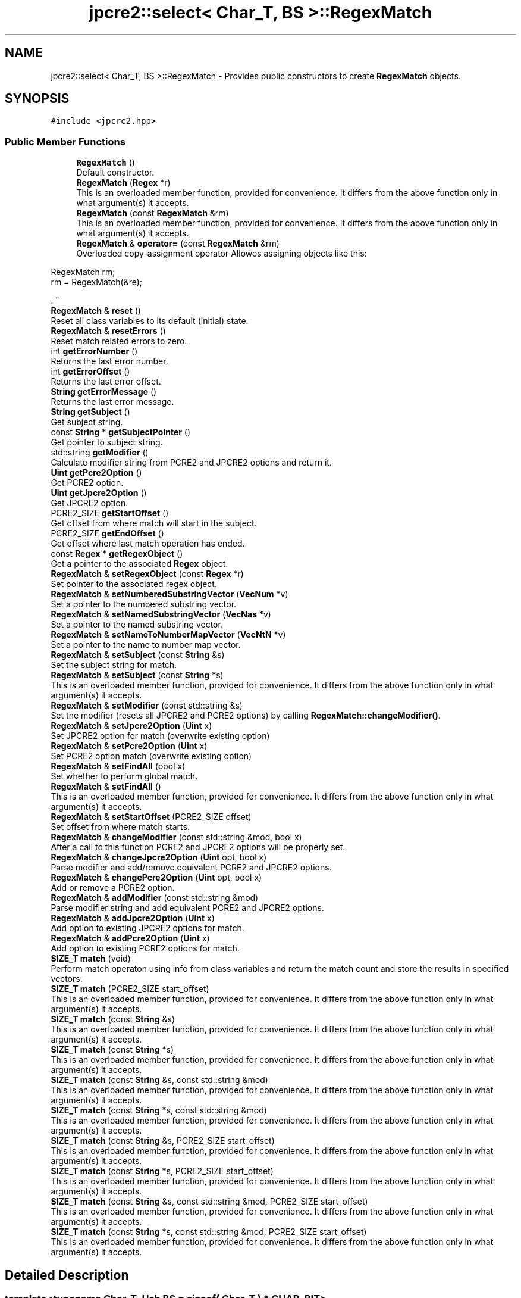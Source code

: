 .TH "jpcre2::select< Char_T, BS >::RegexMatch" 3 "Tue Nov 15 2016" "Version 10.28.06" "JPCRE2" \" -*- nroff -*-
.ad l
.nh
.SH NAME
jpcre2::select< Char_T, BS >::RegexMatch \- Provides public constructors to create \fBRegexMatch\fP objects\&.  

.SH SYNOPSIS
.br
.PP
.PP
\fC#include <jpcre2\&.hpp>\fP
.SS "Public Member Functions"

.in +1c
.ti -1c
.RI "\fBRegexMatch\fP ()"
.br
.RI "Default constructor\&. "
.ti -1c
.RI "\fBRegexMatch\fP (\fBRegex\fP *r)"
.br
.RI "This is an overloaded member function, provided for convenience\&. It differs from the above function only in what argument(s) it accepts\&. "
.ti -1c
.RI "\fBRegexMatch\fP (const \fBRegexMatch\fP &rm)"
.br
.RI "This is an overloaded member function, provided for convenience\&. It differs from the above function only in what argument(s) it accepts\&. "
.ti -1c
.RI "\fBRegexMatch\fP & \fBoperator=\fP (const \fBRegexMatch\fP &rm)"
.br
.RI "Overloaded copy-assignment operator Allowes assigning objects like this: 
.PP
.nf
RegexMatch rm;
rm = RegexMatch(&re);

.fi
.PP
\&. "
.ti -1c
.RI "\fBRegexMatch\fP & \fBreset\fP ()"
.br
.RI "Reset all class variables to its default (initial) state\&. "
.ti -1c
.RI "\fBRegexMatch\fP & \fBresetErrors\fP ()"
.br
.RI "Reset match related errors to zero\&. "
.ti -1c
.RI "int \fBgetErrorNumber\fP ()"
.br
.RI "Returns the last error number\&. "
.ti -1c
.RI "int \fBgetErrorOffset\fP ()"
.br
.RI "Returns the last error offset\&. "
.ti -1c
.RI "\fBString\fP \fBgetErrorMessage\fP ()"
.br
.RI "Returns the last error message\&. "
.ti -1c
.RI "\fBString\fP \fBgetSubject\fP ()"
.br
.RI "Get subject string\&. "
.ti -1c
.RI "const \fBString\fP * \fBgetSubjectPointer\fP ()"
.br
.RI "Get pointer to subject string\&. "
.ti -1c
.RI "std::string \fBgetModifier\fP ()"
.br
.RI "Calculate modifier string from PCRE2 and JPCRE2 options and return it\&. "
.ti -1c
.RI "\fBUint\fP \fBgetPcre2Option\fP ()"
.br
.RI "Get PCRE2 option\&. "
.ti -1c
.RI "\fBUint\fP \fBgetJpcre2Option\fP ()"
.br
.RI "Get JPCRE2 option\&. "
.ti -1c
.RI "PCRE2_SIZE \fBgetStartOffset\fP ()"
.br
.RI "Get offset from where match will start in the subject\&. "
.ti -1c
.RI "PCRE2_SIZE \fBgetEndOffset\fP ()"
.br
.RI "Get offset where last match operation has ended\&. "
.ti -1c
.RI "const \fBRegex\fP * \fBgetRegexObject\fP ()"
.br
.RI "Get a pointer to the associated \fBRegex\fP object\&. "
.ti -1c
.RI "\fBRegexMatch\fP & \fBsetRegexObject\fP (const \fBRegex\fP *r)"
.br
.RI "Set pointer to the associated regex object\&. "
.ti -1c
.RI "\fBRegexMatch\fP & \fBsetNumberedSubstringVector\fP (\fBVecNum\fP *v)"
.br
.RI "Set a pointer to the numbered substring vector\&. "
.ti -1c
.RI "\fBRegexMatch\fP & \fBsetNamedSubstringVector\fP (\fBVecNas\fP *v)"
.br
.RI "Set a pointer to the named substring vector\&. "
.ti -1c
.RI "\fBRegexMatch\fP & \fBsetNameToNumberMapVector\fP (\fBVecNtN\fP *v)"
.br
.RI "Set a pointer to the name to number map vector\&. "
.ti -1c
.RI "\fBRegexMatch\fP & \fBsetSubject\fP (const \fBString\fP &s)"
.br
.RI "Set the subject string for match\&. "
.ti -1c
.RI "\fBRegexMatch\fP & \fBsetSubject\fP (const \fBString\fP *s)"
.br
.RI "This is an overloaded member function, provided for convenience\&. It differs from the above function only in what argument(s) it accepts\&. "
.ti -1c
.RI "\fBRegexMatch\fP & \fBsetModifier\fP (const std::string &s)"
.br
.RI "Set the modifier (resets all JPCRE2 and PCRE2 options) by calling \fBRegexMatch::changeModifier()\fP\&. "
.ti -1c
.RI "\fBRegexMatch\fP & \fBsetJpcre2Option\fP (\fBUint\fP x)"
.br
.RI "Set JPCRE2 option for match (overwrite existing option) "
.ti -1c
.RI "\fBRegexMatch\fP & \fBsetPcre2Option\fP (\fBUint\fP x)"
.br
.RI "Set PCRE2 option match (overwrite existing option) "
.ti -1c
.RI "\fBRegexMatch\fP & \fBsetFindAll\fP (bool x)"
.br
.RI "Set whether to perform global match\&. "
.ti -1c
.RI "\fBRegexMatch\fP & \fBsetFindAll\fP ()"
.br
.RI "This is an overloaded member function, provided for convenience\&. It differs from the above function only in what argument(s) it accepts\&. "
.ti -1c
.RI "\fBRegexMatch\fP & \fBsetStartOffset\fP (PCRE2_SIZE offset)"
.br
.RI "Set offset from where match starts\&. "
.ti -1c
.RI "\fBRegexMatch\fP & \fBchangeModifier\fP (const std::string &mod, bool x)"
.br
.RI "After a call to this function PCRE2 and JPCRE2 options will be properly set\&. "
.ti -1c
.RI "\fBRegexMatch\fP & \fBchangeJpcre2Option\fP (\fBUint\fP opt, bool x)"
.br
.RI "Parse modifier and add/remove equivalent PCRE2 and JPCRE2 options\&. "
.ti -1c
.RI "\fBRegexMatch\fP & \fBchangePcre2Option\fP (\fBUint\fP opt, bool x)"
.br
.RI "Add or remove a PCRE2 option\&. "
.ti -1c
.RI "\fBRegexMatch\fP & \fBaddModifier\fP (const std::string &mod)"
.br
.RI "Parse modifier string and add equivalent PCRE2 and JPCRE2 options\&. "
.ti -1c
.RI "\fBRegexMatch\fP & \fBaddJpcre2Option\fP (\fBUint\fP x)"
.br
.RI "Add option to existing JPCRE2 options for match\&. "
.ti -1c
.RI "\fBRegexMatch\fP & \fBaddPcre2Option\fP (\fBUint\fP x)"
.br
.RI "Add option to existing PCRE2 options for match\&. "
.ti -1c
.RI "\fBSIZE_T\fP \fBmatch\fP (void)"
.br
.RI "Perform match operaton using info from class variables and return the match count and store the results in specified vectors\&. "
.ti -1c
.RI "\fBSIZE_T\fP \fBmatch\fP (PCRE2_SIZE start_offset)"
.br
.RI "This is an overloaded member function, provided for convenience\&. It differs from the above function only in what argument(s) it accepts\&. "
.ti -1c
.RI "\fBSIZE_T\fP \fBmatch\fP (const \fBString\fP &s)"
.br
.RI "This is an overloaded member function, provided for convenience\&. It differs from the above function only in what argument(s) it accepts\&. "
.ti -1c
.RI "\fBSIZE_T\fP \fBmatch\fP (const \fBString\fP *s)"
.br
.RI "This is an overloaded member function, provided for convenience\&. It differs from the above function only in what argument(s) it accepts\&. "
.ti -1c
.RI "\fBSIZE_T\fP \fBmatch\fP (const \fBString\fP &s, const std::string &mod)"
.br
.RI "This is an overloaded member function, provided for convenience\&. It differs from the above function only in what argument(s) it accepts\&. "
.ti -1c
.RI "\fBSIZE_T\fP \fBmatch\fP (const \fBString\fP *s, const std::string &mod)"
.br
.RI "This is an overloaded member function, provided for convenience\&. It differs from the above function only in what argument(s) it accepts\&. "
.ti -1c
.RI "\fBSIZE_T\fP \fBmatch\fP (const \fBString\fP &s, PCRE2_SIZE start_offset)"
.br
.RI "This is an overloaded member function, provided for convenience\&. It differs from the above function only in what argument(s) it accepts\&. "
.ti -1c
.RI "\fBSIZE_T\fP \fBmatch\fP (const \fBString\fP *s, PCRE2_SIZE start_offset)"
.br
.RI "This is an overloaded member function, provided for convenience\&. It differs from the above function only in what argument(s) it accepts\&. "
.ti -1c
.RI "\fBSIZE_T\fP \fBmatch\fP (const \fBString\fP &s, const std::string &mod, PCRE2_SIZE start_offset)"
.br
.RI "This is an overloaded member function, provided for convenience\&. It differs from the above function only in what argument(s) it accepts\&. "
.ti -1c
.RI "\fBSIZE_T\fP \fBmatch\fP (const \fBString\fP *s, const std::string &mod, PCRE2_SIZE start_offset)"
.br
.RI "This is an overloaded member function, provided for convenience\&. It differs from the above function only in what argument(s) it accepts\&. "
.in -1c
.SH "Detailed Description"
.PP 

.SS "template<typename Char_T, Ush BS = sizeof( Char_T ) * CHAR_BIT>
.br
class jpcre2::select< Char_T, BS >::RegexMatch"
Provides public constructors to create \fBRegexMatch\fP objects\&. 

Every \fBRegexMatch\fP object should be associated with a \fBRegex\fP object\&. This class stores a pointer to its' associated \fBRegex\fP object, thus when the content of the associated \fBRegex\fP object is changed, there's no need to set the pointer again\&.
.PP
Examples:
.PP
.PP
.nf
Regex re;
RegexMatch rm;
rm\&.setRegexObject(&re);
rm\&.match("subject", "g");  // 0 match
re\&.compile("\\w");
rm\&.match();  // 7 matches
.fi
.PP
 
.SH "Constructor & Destructor Documentation"
.PP 
.SS "template<typename Char_T, Ush BS = sizeof( Char_T ) * CHAR_BIT> \fBjpcre2::select\fP< Char_T, BS >::RegexMatch::RegexMatch ()\fC [inline]\fP"

.PP
Default constructor\&. 
.SS "template<typename Char_T, Ush BS = sizeof( Char_T ) * CHAR_BIT> \fBjpcre2::select\fP< Char_T, BS >::RegexMatch::RegexMatch (\fBRegex\fP * r)\fC [inline]\fP"

.PP
This is an overloaded member function, provided for convenience\&. It differs from the above function only in what argument(s) it accepts\&. Creates a \fBRegexMatch\fP object associating a \fBRegex\fP object\&. 
.PP
\fBParameters:\fP
.RS 4
\fIr\fP pointer to a \fBRegex\fP object 
.RE
.PP

.SS "template<typename Char_T, Ush BS = sizeof( Char_T ) * CHAR_BIT> \fBjpcre2::select\fP< Char_T, BS >::RegexMatch::RegexMatch (const \fBRegexMatch\fP & rm)\fC [inline]\fP"

.PP
This is an overloaded member function, provided for convenience\&. It differs from the above function only in what argument(s) it accepts\&. Copy constructor\&. Performs deep copy\&. 
.PP
\fBParameters:\fP
.RS 4
\fIrm\fP Reference to \fBRegexMatch\fP object 
.RE
.PP

.SH "Member Function Documentation"
.PP 
.SS "template<typename Char_T, Ush BS = sizeof( Char_T ) * CHAR_BIT> \fBRegexMatch\fP& \fBjpcre2::select\fP< Char_T, BS >::RegexMatch::addJpcre2Option (\fBUint\fP x)\fC [inline]\fP"

.PP
Add option to existing JPCRE2 options for match\&. 
.PP
\fBParameters:\fP
.RS 4
\fIx\fP Option value 
.RE
.PP
\fBReturns:\fP
.RS 4
Reference to the calling \fBRegexMatch\fP object 
.RE
.PP
\fBSee also:\fP
.RS 4
\fBRegexReplace::addJpcre2Option()\fP 
.PP
\fBRegex::addJpcre2Option()\fP 
.RE
.PP

.SS "template<typename Char_T, Ush BS = sizeof( Char_T ) * CHAR_BIT> \fBRegexMatch\fP& \fBjpcre2::select\fP< Char_T, BS >::RegexMatch::addModifier (const std::string & mod)\fC [inline]\fP"

.PP
Parse modifier string and add equivalent PCRE2 and JPCRE2 options\&. This is just a wrapper of the original function \fBRegexMatch::changeModifier()\fP provided for convenience\&.
.PP
\fBNote:\fP If speed of operation is very crucial, use \fBRegexMatch::addJpcre2Option()\fP and \fBRegexMatch::addPcre2Option()\fP with equivalent options\&. It will be faster that way\&. 
.PP
\fBParameters:\fP
.RS 4
\fImod\fP Modifier string 
.RE
.PP
\fBReturns:\fP
.RS 4
Reference to the calling \fBRegexMatch\fP object 
.RE
.PP
\fBSee also:\fP
.RS 4
\fBRegexReplace::addModifier()\fP 
.PP
\fBRegex::addModifier()\fP 
.RE
.PP

.SS "template<typename Char_T, Ush BS = sizeof( Char_T ) * CHAR_BIT> \fBRegexMatch\fP& \fBjpcre2::select\fP< Char_T, BS >::RegexMatch::addPcre2Option (\fBUint\fP x)\fC [inline]\fP"

.PP
Add option to existing PCRE2 options for match\&. 
.PP
\fBParameters:\fP
.RS 4
\fIx\fP Option value 
.RE
.PP
\fBReturns:\fP
.RS 4
Reference to the calling \fBRegexMatch\fP object 
.RE
.PP
\fBSee also:\fP
.RS 4
\fBRegexReplace::addPcre2Option()\fP 
.PP
\fBRegex::addPcre2Option()\fP 
.RE
.PP

.SS "template<typename Char_T, Ush BS = sizeof( Char_T ) * CHAR_BIT> \fBRegexMatch\fP& \fBjpcre2::select\fP< Char_T, BS >::RegexMatch::changeJpcre2Option (\fBUint\fP opt, bool x)\fC [inline]\fP"

.PP
Parse modifier and add/remove equivalent PCRE2 and JPCRE2 options\&. Add or remove a JPCRE2 option 
.PP
\fBParameters:\fP
.RS 4
\fIopt\fP JPCRE2 option value 
.br
\fIx\fP Add the option if it's true, remove otherwise\&. 
.RE
.PP
\fBReturns:\fP
.RS 4
Reference to the calling \fBRegexMatch\fP object 
.RE
.PP
\fBSee also:\fP
.RS 4
\fBRegexReplace::changeJpcre2Option()\fP 
.PP
\fBRegex::changeJpcre2Option()\fP 
.RE
.PP

.SS "template<typename Char_T , jpcre2::Ush BS> \fBjpcre2::select\fP< Char_T, BS >::\fBRegexMatch\fP & \fBjpcre2::select\fP< Char_T, BS >::RegexMatch::changeModifier (const std::string & mod, bool x)"

.PP
After a call to this function PCRE2 and JPCRE2 options will be properly set\&. This function does not initialize or re-initialize options\&. If you want to set options from scratch, initialize them to 0 before calling this function\&.
.PP
\fBNote:\fP If speed of operation is very crucial, use \fBRegexMatch::changeJpcre2Option()\fP and \fBRegexMatch::changePcre2Option()\fP with equivalent options\&. It will be faster that way\&.
.PP
If invalid modifier is detected, then the error number for the \fBRegexMatch\fP object will be \fBjpcre2::ERROR::INVALID_MODIFIER\fP and error offset will be the modifier character\&. You can get the message with \fBRegexMatch::getErrorMessage()\fP function\&. 
.PP
\fBParameters:\fP
.RS 4
\fImod\fP Modifier string 
.br
\fIx\fP Whether to add or remove option 
.RE
.PP
\fBReturns:\fP
.RS 4
Reference to the \fBRegexMatch\fP object 
.RE
.PP
\fBSee also:\fP
.RS 4
\fBRegex::changeModifier()\fP 
.PP
\fBRegexReplace::changeModifier()\fP 
.RE
.PP

.SS "template<typename Char_T, Ush BS = sizeof( Char_T ) * CHAR_BIT> \fBRegexMatch\fP& \fBjpcre2::select\fP< Char_T, BS >::RegexMatch::changePcre2Option (\fBUint\fP opt, bool x)\fC [inline]\fP"

.PP
Add or remove a PCRE2 option\&. 
.PP
\fBParameters:\fP
.RS 4
\fIopt\fP PCRE2 option value 
.br
\fIx\fP Add the option if it's true, remove otherwise\&. 
.RE
.PP
\fBReturns:\fP
.RS 4
Reference to the calling \fBRegexMatch\fP object 
.RE
.PP
\fBSee also:\fP
.RS 4
\fBRegexReplace::changePcre2Option()\fP 
.PP
\fBRegex::changePcre2Option()\fP 
.RE
.PP

.SS "template<typename Char_T, Ush BS = sizeof( Char_T ) * CHAR_BIT> PCRE2_SIZE \fBjpcre2::select\fP< Char_T, BS >::RegexMatch::getEndOffset ()\fC [inline]\fP"

.PP
Get offset where last match operation has ended\&. 
.PP
\fBReturns:\fP
.RS 4
End offset 
.RE
.PP

.SS "template<typename Char_T, Ush BS = sizeof( Char_T ) * CHAR_BIT> \fBString\fP \fBjpcre2::select\fP< Char_T, BS >::RegexMatch::getErrorMessage ()\fC [inline]\fP"

.PP
Returns the last error message\&. 
.PP
\fBReturns:\fP
.RS 4
Last error message 
.RE
.PP

.SS "template<typename Char_T, Ush BS = sizeof( Char_T ) * CHAR_BIT> int \fBjpcre2::select\fP< Char_T, BS >::RegexMatch::getErrorNumber ()\fC [inline]\fP"

.PP
Returns the last error number\&. 
.PP
\fBReturns:\fP
.RS 4
Last error number 
.RE
.PP

.SS "template<typename Char_T, Ush BS = sizeof( Char_T ) * CHAR_BIT> int \fBjpcre2::select\fP< Char_T, BS >::RegexMatch::getErrorOffset ()\fC [inline]\fP"

.PP
Returns the last error offset\&. 
.PP
\fBReturns:\fP
.RS 4
Last error offset 
.RE
.PP

.SS "template<typename Char_T, Ush BS = sizeof( Char_T ) * CHAR_BIT> \fBUint\fP \fBjpcre2::select\fP< Char_T, BS >::RegexMatch::getJpcre2Option ()\fC [inline]\fP"

.PP
Get JPCRE2 option\&. 
.PP
\fBReturns:\fP
.RS 4
JPCRE2 options for math operation 
.RE
.PP
\fBSee also:\fP
.RS 4
\fBRegex::getJpcre2Option()\fP 
.PP
\fBRegexReplace::getJpcre2Option()\fP 
.RE
.PP

.SS "template<typename Char_T , jpcre2::Ush BS> std::string \fBjpcre2::select\fP< Char_T, BS >::RegexMatch::getModifier ()"

.PP
Calculate modifier string from PCRE2 and JPCRE2 options and return it\&. Do remember that modifiers (or PCRE2 and JPCRE2 options) do not change or get initialized as long as you don't do that explicitly\&. Calling \fBRegexMatch::setModifier()\fP will re-set them\&.
.PP
\fBMixed or combined modifier\fP\&.
.PP
Some modifier may include other modifiers i\&.e they have the same meaning of some modifiers combined together\&. For example, the 'n' modifier includes the 'u' modifier and together they are equivalent to \fCPCRE2_UTF | PCRE2_UCP\fP\&. When you set a modifier like this, both options get set, and when you remove the 'n' modifier (with \fC\fBRegexMatch::changeModifier()\fP\fP), both will get removed\&. 
.PP
\fBReturns:\fP
.RS 4
Calculated modifier string (std::string) 
.RE
.PP
\fBSee also:\fP
.RS 4
\fBRegex::getModifier()\fP 
.PP
\fBRegexReplace::getModifier()\fP 
.RE
.PP

.SS "template<typename Char_T, Ush BS = sizeof( Char_T ) * CHAR_BIT> \fBUint\fP \fBjpcre2::select\fP< Char_T, BS >::RegexMatch::getPcre2Option ()\fC [inline]\fP"

.PP
Get PCRE2 option\&. 
.PP
\fBReturns:\fP
.RS 4
PCRE2 option for match operation 
.RE
.PP
\fBSee also:\fP
.RS 4
\fBRegex::getPcre2Option()\fP 
.PP
\fBRegexReplace::getPcre2Option()\fP 
.RE
.PP

.SS "template<typename Char_T, Ush BS = sizeof( Char_T ) * CHAR_BIT> const \fBRegex\fP* \fBjpcre2::select\fP< Char_T, BS >::RegexMatch::getRegexObject ()\fC [inline]\fP"

.PP
Get a pointer to the associated \fBRegex\fP object\&. If no actual \fBRegex\fP object is associated, null is returned\&. 
.PP
\fBReturns:\fP
.RS 4
A pointer to the associated \fBRegex\fP object or null\&. 
.RE
.PP

.SS "template<typename Char_T, Ush BS = sizeof( Char_T ) * CHAR_BIT> PCRE2_SIZE \fBjpcre2::select\fP< Char_T, BS >::RegexMatch::getStartOffset ()\fC [inline]\fP"

.PP
Get offset from where match will start in the subject\&. 
.PP
\fBReturns:\fP
.RS 4
Start offset 
.RE
.PP

.SS "template<typename Char_T, Ush BS = sizeof( Char_T ) * CHAR_BIT> \fBString\fP \fBjpcre2::select\fP< Char_T, BS >::RegexMatch::getSubject ()\fC [inline]\fP"

.PP
Get subject string\&. 
.PP
\fBReturns:\fP
.RS 4
subject string 
.RE
.PP
\fBSee also:\fP
.RS 4
\fBRegexReplace::getSubject()\fP 
.RE
.PP

.SS "template<typename Char_T, Ush BS = sizeof( Char_T ) * CHAR_BIT> const \fBString\fP* \fBjpcre2::select\fP< Char_T, BS >::RegexMatch::getSubjectPointer ()\fC [inline]\fP"

.PP
Get pointer to subject string\&. Data can not be changed with this pointer\&. 
.PP
\fBReturns:\fP
.RS 4
subject string pointer 
.RE
.PP
\fBSee also:\fP
.RS 4
\fBRegexReplace::getSubjectPointer()\fP 
.RE
.PP

.SS "template<typename Char_T , jpcre2::Ush BS> \fBjpcre2::SIZE_T\fP \fBjpcre2::select\fP< Char_T, BS >::RegexMatch::match (void)"

.PP
Perform match operaton using info from class variables and return the match count and store the results in specified vectors\&. 
.PP
\fBReturns:\fP
.RS 4
Match count 
.RE
.PP

.SS "template<typename Char_T, Ush BS = sizeof( Char_T ) * CHAR_BIT> \fBSIZE_T\fP \fBjpcre2::select\fP< Char_T, BS >::RegexMatch::match (PCRE2_SIZE start_offset)\fC [inline]\fP"

.PP
This is an overloaded member function, provided for convenience\&. It differs from the above function only in what argument(s) it accepts\&. Overwrites start offset before match 
.PP
\fBParameters:\fP
.RS 4
\fIstart_offset\fP Start offset to start the match from 
.RE
.PP
\fBReturns:\fP
.RS 4
Match count 
.RE
.PP

.SS "template<typename Char_T, Ush BS = sizeof( Char_T ) * CHAR_BIT> \fBSIZE_T\fP \fBjpcre2::select\fP< Char_T, BS >::RegexMatch::match (const \fBString\fP & s)\fC [inline]\fP"

.PP
This is an overloaded member function, provided for convenience\&. It differs from the above function only in what argument(s) it accepts\&. Overwrites subject before match 
.PP
\fBParameters:\fP
.RS 4
\fIs\fP Subject string 
.RE
.PP
\fBReturns:\fP
.RS 4
Match count 
.RE
.PP

.SS "template<typename Char_T, Ush BS = sizeof( Char_T ) * CHAR_BIT> \fBSIZE_T\fP \fBjpcre2::select\fP< Char_T, BS >::RegexMatch::match (const \fBString\fP * s)\fC [inline]\fP"

.PP
This is an overloaded member function, provided for convenience\&. It differs from the above function only in what argument(s) it accepts\&. Overwrites pointer to subject before match 
.PP
\fBParameters:\fP
.RS 4
\fIs\fP Pointer to subject string 
.RE
.PP
\fBReturns:\fP
.RS 4
Match count 
.RE
.PP

.SS "template<typename Char_T, Ush BS = sizeof( Char_T ) * CHAR_BIT> \fBSIZE_T\fP \fBjpcre2::select\fP< Char_T, BS >::RegexMatch::match (const \fBString\fP & s, const std::string & mod)\fC [inline]\fP"

.PP
This is an overloaded member function, provided for convenience\&. It differs from the above function only in what argument(s) it accepts\&. 
.IP "\(bu" 2
Overwrites subject string before match
.IP "\(bu" 2
Resets all JPCRE2 and PCRE2 options and initializes them according to new modifier string
.PP
.PP
\fBParameters:\fP
.RS 4
\fIs\fP Subject string 
.br
\fImod\fP Modifier string 
.RE
.PP
\fBReturns:\fP
.RS 4
Match count 
.RE
.PP

.SS "template<typename Char_T, Ush BS = sizeof( Char_T ) * CHAR_BIT> \fBSIZE_T\fP \fBjpcre2::select\fP< Char_T, BS >::RegexMatch::match (const \fBString\fP * s, const std::string & mod)\fC [inline]\fP"

.PP
This is an overloaded member function, provided for convenience\&. It differs from the above function only in what argument(s) it accepts\&. 
.IP "\(bu" 2
Overwrites pointer to subject string before match
.IP "\(bu" 2
Resets all JPCRE2 and PCRE2 options and initializes them according to new modifier string
.PP
.PP
\fBParameters:\fP
.RS 4
\fIs\fP Pointer to subject string 
.br
\fImod\fP Modifier string 
.RE
.PP
\fBReturns:\fP
.RS 4
Match count 
.RE
.PP

.SS "template<typename Char_T, Ush BS = sizeof( Char_T ) * CHAR_BIT> \fBSIZE_T\fP \fBjpcre2::select\fP< Char_T, BS >::RegexMatch::match (const \fBString\fP & s, PCRE2_SIZE start_offset)\fC [inline]\fP"

.PP
This is an overloaded member function, provided for convenience\&. It differs from the above function only in what argument(s) it accepts\&. Overwrites subject string and start offset before match 
.PP
\fBParameters:\fP
.RS 4
\fIs\fP Subject string 
.br
\fIstart_offset\fP Start offset to start the match from 
.RE
.PP
\fBReturns:\fP
.RS 4
Match count 
.RE
.PP

.SS "template<typename Char_T, Ush BS = sizeof( Char_T ) * CHAR_BIT> \fBSIZE_T\fP \fBjpcre2::select\fP< Char_T, BS >::RegexMatch::match (const \fBString\fP * s, PCRE2_SIZE start_offset)\fC [inline]\fP"

.PP
This is an overloaded member function, provided for convenience\&. It differs from the above function only in what argument(s) it accepts\&. Overwrites start offset and pointer to subject string before match 
.PP
\fBParameters:\fP
.RS 4
\fIs\fP Pointer to subject string 
.br
\fIstart_offset\fP Start offset to start the match from 
.RE
.PP
\fBReturns:\fP
.RS 4
Match count 
.RE
.PP

.SS "template<typename Char_T, Ush BS = sizeof( Char_T ) * CHAR_BIT> \fBSIZE_T\fP \fBjpcre2::select\fP< Char_T, BS >::RegexMatch::match (const \fBString\fP & s, const std::string & mod, PCRE2_SIZE start_offset)\fC [inline]\fP"

.PP
This is an overloaded member function, provided for convenience\&. It differs from the above function only in what argument(s) it accepts\&. 
.IP "\(bu" 2
Overwrites subject string and start offset before match
.IP "\(bu" 2
Resets all JPCRE2 and PCRE2 options and initializes them according to new modifier string\&.
.PP
.PP
\fBParameters:\fP
.RS 4
\fIs\fP Subject string 
.br
\fImod\fP Modifier string 
.br
\fIstart_offset\fP Start offset to start the match from 
.RE
.PP
\fBReturns:\fP
.RS 4
Match count 
.RE
.PP

.SS "template<typename Char_T, Ush BS = sizeof( Char_T ) * CHAR_BIT> \fBSIZE_T\fP \fBjpcre2::select\fP< Char_T, BS >::RegexMatch::match (const \fBString\fP * s, const std::string & mod, PCRE2_SIZE start_offset)\fC [inline]\fP"

.PP
This is an overloaded member function, provided for convenience\&. It differs from the above function only in what argument(s) it accepts\&. 
.IP "\(bu" 2
Overwrites start offset and pointer to subject string before match
.IP "\(bu" 2
Resets all JPCRE2 and PCRE2 options and initializes them according to new modifier string\&.
.PP
.PP
\fBParameters:\fP
.RS 4
\fIs\fP Pointer to subject string 
.br
\fImod\fP Modifier string 
.br
\fIstart_offset\fP Start offset to start the match from 
.RE
.PP
\fBReturns:\fP
.RS 4
Match count 
.RE
.PP

.SS "template<typename Char_T, Ush BS = sizeof( Char_T ) * CHAR_BIT> \fBRegexMatch\fP& \fBjpcre2::select\fP< Char_T, BS >::RegexMatch::operator= (const \fBRegexMatch\fP & rm)\fC [inline]\fP"

.PP
Overloaded copy-assignment operator Allowes assigning objects like this: 
.PP
.nf
RegexMatch rm;
rm = RegexMatch(&re);

.fi
.PP
\&. 
.PP
\fBParameters:\fP
.RS 4
\fIrm\fP \fBRegexMatch\fP object 
.RE
.PP
\fBReturns:\fP
.RS 4
A reference to the calling \fBRegexMatch\fP object\&. 
.RE
.PP

.SS "template<typename Char_T, Ush BS = sizeof( Char_T ) * CHAR_BIT> \fBRegexMatch\fP& \fBjpcre2::select\fP< Char_T, BS >::RegexMatch::reset ()\fC [inline]\fP"

.PP
Reset all class variables to its default (initial) state\&. Data in the vectors will retain (It won't delete previous data in vectors) You will need to pass vector pointers again after calling this function to get match results\&. 
.PP
\fBReturns:\fP
.RS 4
Reference to the calling \fBRegexMatch\fP object\&. 
.RE
.PP

.SS "template<typename Char_T, Ush BS = sizeof( Char_T ) * CHAR_BIT> \fBRegexMatch\fP& \fBjpcre2::select\fP< Char_T, BS >::RegexMatch::resetErrors ()\fC [inline]\fP"

.PP
Reset match related errors to zero\&. If you want to examine the error status of a function call in the method chain, add this function just before your target function so that the error is set to zero before that target function is called, and leave everything out after the target function so that there will be no additional errors from other function calls\&. 
.PP
\fBReturns:\fP
.RS 4
A reference to the \fBRegexMatch\fP object 
.RE
.PP
\fBSee also:\fP
.RS 4
\fBRegex::resetErrors()\fP 
.PP
\fBRegexReplace::resetErrors()\fP 
.RE
.PP

.SS "template<typename Char_T, Ush BS = sizeof( Char_T ) * CHAR_BIT> \fBRegexMatch\fP& \fBjpcre2::select\fP< Char_T, BS >::RegexMatch::setFindAll (bool x)\fC [inline]\fP"

.PP
Set whether to perform global match\&. 
.PP
\fBParameters:\fP
.RS 4
\fIx\fP True or False 
.RE
.PP
\fBReturns:\fP
.RS 4
Reference to the calling \fBRegexMatch\fP object 
.RE
.PP

.PP
References jpcre2::FIND_ALL\&.
.SS "template<typename Char_T, Ush BS = sizeof( Char_T ) * CHAR_BIT> \fBRegexMatch\fP& \fBjpcre2::select\fP< Char_T, BS >::RegexMatch::setFindAll ()\fC [inline]\fP"

.PP
This is an overloaded member function, provided for convenience\&. It differs from the above function only in what argument(s) it accepts\&. This function just calls \fBRegexMatch::setFindAll(bool x)\fP with \fCtrue\fP as the parameter 
.PP
\fBReturns:\fP
.RS 4
Reference to the calling \fBRegexMatch\fP object 
.RE
.PP

.SS "template<typename Char_T, Ush BS = sizeof( Char_T ) * CHAR_BIT> \fBRegexMatch\fP& \fBjpcre2::select\fP< Char_T, BS >::RegexMatch::setJpcre2Option (\fBUint\fP x)\fC [inline]\fP"

.PP
Set JPCRE2 option for match (overwrite existing option) 
.PP
\fBParameters:\fP
.RS 4
\fIx\fP Option value 
.RE
.PP
\fBReturns:\fP
.RS 4
Reference to the calling \fBRegexMatch\fP object 
.RE
.PP
\fBSee also:\fP
.RS 4
\fBRegexReplace::setJpcre2Option()\fP 
.PP
\fBRegex::setJpcre2Option()\fP 
.RE
.PP

.SS "template<typename Char_T, Ush BS = sizeof( Char_T ) * CHAR_BIT> \fBRegexMatch\fP& \fBjpcre2::select\fP< Char_T, BS >::RegexMatch::setModifier (const std::string & s)\fC [inline]\fP"

.PP
Set the modifier (resets all JPCRE2 and PCRE2 options) by calling \fBRegexMatch::changeModifier()\fP\&. Re-initializes the option bits for PCRE2 and JPCRE2 options, then parses the modifier to set their equivalent options\&.
.PP
\fBNote:\fP If speed of operation is very crucial, use \fBRegexMatch::setJpcre2Option()\fP and \fBRegexMatch::setPcre2Option()\fP with equivalent options\&. It will be faster that way\&. 
.PP
\fBParameters:\fP
.RS 4
\fIs\fP Modifier string 
.RE
.PP
\fBReturns:\fP
.RS 4
Reference to the calling \fBRegexMatch\fP object 
.RE
.PP
\fBSee also:\fP
.RS 4
\fBRegexReplace::setModifier()\fP 
.PP
\fBRegex::setModifier()\fP 
.RE
.PP

.SS "template<typename Char_T, Ush BS = sizeof( Char_T ) * CHAR_BIT> \fBRegexMatch\fP& \fBjpcre2::select\fP< Char_T, BS >::RegexMatch::setNamedSubstringVector (\fBVecNas\fP * v)\fC [inline]\fP"

.PP
Set a pointer to the named substring vector\&. This vector will be populated with named captured groups\&. 
.PP
\fBParameters:\fP
.RS 4
\fIv\fP pointer to the named substring vector 
.RE
.PP
\fBReturns:\fP
.RS 4
Reference to the calling \fBRegexMatch\fP object 
.RE
.PP

.SS "template<typename Char_T, Ush BS = sizeof( Char_T ) * CHAR_BIT> \fBRegexMatch\fP& \fBjpcre2::select\fP< Char_T, BS >::RegexMatch::setNameToNumberMapVector (\fBVecNtN\fP * v)\fC [inline]\fP"

.PP
Set a pointer to the name to number map vector\&. This vector will be populated with name to number map for captured groups\&. 
.PP
\fBParameters:\fP
.RS 4
\fIv\fP pointer to the name to number map vector 
.RE
.PP
\fBReturns:\fP
.RS 4
Reference to the calling \fBRegexMatch\fP object 
.RE
.PP

.SS "template<typename Char_T, Ush BS = sizeof( Char_T ) * CHAR_BIT> \fBRegexMatch\fP& \fBjpcre2::select\fP< Char_T, BS >::RegexMatch::setNumberedSubstringVector (\fBVecNum\fP * v)\fC [inline]\fP"

.PP
Set a pointer to the numbered substring vector\&. This vector will be filled with numbered (indexed) captured groups\&. 
.PP
\fBParameters:\fP
.RS 4
\fIv\fP pointer to the numbered substring vector 
.RE
.PP
\fBReturns:\fP
.RS 4
Reference to the calling \fBRegexMatch\fP object 
.RE
.PP

.SS "template<typename Char_T, Ush BS = sizeof( Char_T ) * CHAR_BIT> \fBRegexMatch\fP& \fBjpcre2::select\fP< Char_T, BS >::RegexMatch::setPcre2Option (\fBUint\fP x)\fC [inline]\fP"

.PP
Set PCRE2 option match (overwrite existing option) 
.PP
\fBParameters:\fP
.RS 4
\fIx\fP Option value 
.RE
.PP
\fBReturns:\fP
.RS 4
Reference to the calling \fBRegexMatch\fP object 
.RE
.PP
\fBSee also:\fP
.RS 4
\fBRegexReplace::setPcre2Option()\fP 
.PP
\fBRegex::setPcre2Option()\fP 
.RE
.PP

.SS "template<typename Char_T, Ush BS = sizeof( Char_T ) * CHAR_BIT> \fBRegexMatch\fP& \fBjpcre2::select\fP< Char_T, BS >::RegexMatch::setRegexObject (const \fBRegex\fP * r)\fC [inline]\fP"

.PP
Set pointer to the associated regex object\&. 
.PP
\fBParameters:\fP
.RS 4
\fIr\fP Pointer to a \fBRegex\fP object\&. 
.RE
.PP
\fBReturns:\fP
.RS 4
Reference to the calling \fBRegexMatch\fP object\&. 
.RE
.PP

.SS "template<typename Char_T, Ush BS = sizeof( Char_T ) * CHAR_BIT> \fBRegexMatch\fP& \fBjpcre2::select\fP< Char_T, BS >::RegexMatch::setStartOffset (PCRE2_SIZE offset)\fC [inline]\fP"

.PP
Set offset from where match starts\&. When FIND_ALL is set, a global match would not be performed on all positions on the subject, rather it will be performed from the start offset and onwards\&. 
.PP
\fBParameters:\fP
.RS 4
\fIoffset\fP Start offset 
.RE
.PP
\fBReturns:\fP
.RS 4
Reference to the calling \fBRegexMatch\fP object 
.RE
.PP

.SS "template<typename Char_T, Ush BS = sizeof( Char_T ) * CHAR_BIT> \fBRegexMatch\fP& \fBjpcre2::select\fP< Char_T, BS >::RegexMatch::setSubject (const \fBString\fP & s)\fC [inline]\fP"

.PP
Set the subject string for match\&. This makes a copy of the subject string\&. If a copy is not desirable or you are working with huge text, consider passing a pointer instead of a constant reference\&. 
.PP
\fBParameters:\fP
.RS 4
\fIs\fP Subject string 
.RE
.PP
\fBReturns:\fP
.RS 4
Reference to the calling \fBRegexMatch\fP object 
.RE
.PP
\fBSee also:\fP
.RS 4
\fBRegexReplace::setSubject()\fP 
.RE
.PP

.SS "template<typename Char_T, Ush BS = sizeof( Char_T ) * CHAR_BIT> \fBRegexMatch\fP& \fBjpcre2::select\fP< Char_T, BS >::RegexMatch::setSubject (const \fBString\fP * s)\fC [inline]\fP"

.PP
This is an overloaded member function, provided for convenience\&. It differs from the above function only in what argument(s) it accepts\&. Set pointer to the subject string for match\&. 
.PP
\fBParameters:\fP
.RS 4
\fIs\fP Pointer to subject string 
.RE
.PP
\fBReturns:\fP
.RS 4
Reference to the calling \fBRegexMatch\fP object 
.RE
.PP
\fBSee also:\fP
.RS 4
\fBRegexReplace::setSubject()\fP 
.RE
.PP


.SH "Author"
.PP 
Generated automatically by Doxygen for JPCRE2 from the source code\&.
